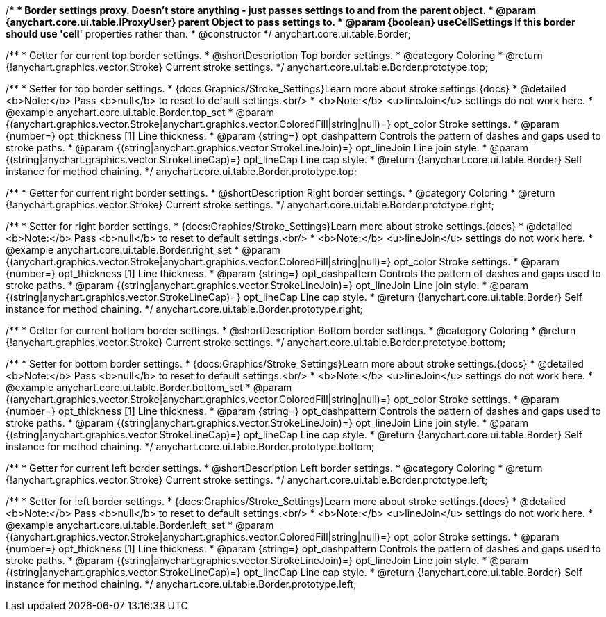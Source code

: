/**
 * Border settings proxy. Doesn't store anything - just passes settings to and from the parent object.
 * @param {anychart.core.ui.table.IProxyUser} parent Object to pass settings to.
 * @param {boolean} useCellSettings If this border should use 'cell*' properties rather than.
 * @constructor
 */
anychart.core.ui.table.Border;


//----------------------------------------------------------------------------------------------------------------------
//
//  anychart.core.ui.table.Border.prototype.top
//
//----------------------------------------------------------------------------------------------------------------------

/**
 * Getter for current top border settings.
 * @shortDescription Top border settings.
 * @category Coloring
 * @return {!anychart.graphics.vector.Stroke} Current stroke settings.
 */
anychart.core.ui.table.Border.prototype.top;

/**
 * Setter for top border settings.
 * {docs:Graphics/Stroke_Settings}Learn more about stroke settings.{docs}
 * @detailed <b>Note:</b> Pass <b>null</b> to reset to default settings.<br/>
 * <b>Note:</b> <u>lineJoin</u> settings do not work here.
 * @example anychart.core.ui.table.Border.top_set
 * @param {(anychart.graphics.vector.Stroke|anychart.graphics.vector.ColoredFill|string|null)=} opt_color Stroke settings.
 * @param {number=} opt_thickness [1] Line thickness.
 * @param {string=} opt_dashpattern Controls the pattern of dashes and gaps used to stroke paths.
 * @param {(string|anychart.graphics.vector.StrokeLineJoin)=} opt_lineJoin Line join style.
 * @param {(string|anychart.graphics.vector.StrokeLineCap)=} opt_lineCap Line cap style.
 * @return {!anychart.core.ui.table.Border} Self instance for method chaining.
 */
anychart.core.ui.table.Border.prototype.top;


//----------------------------------------------------------------------------------------------------------------------
//
//  anychart.core.ui.table.Border.prototype.right
//
//----------------------------------------------------------------------------------------------------------------------

/**
 * Getter for current right border settings.
 * @shortDescription Right border settings.
 * @category Coloring
 * @return {!anychart.graphics.vector.Stroke} Current stroke settings.
 */
anychart.core.ui.table.Border.prototype.right;

/**
 * Setter for right border settings.
 * {docs:Graphics/Stroke_Settings}Learn more about stroke settings.{docs}
 * @detailed <b>Note:</b> Pass <b>null</b> to reset to default settings.<br/>
 * <b>Note:</b> <u>lineJoin</u> settings do not work here.
 * @example anychart.core.ui.table.Border.right_set
 * @param {(anychart.graphics.vector.Stroke|anychart.graphics.vector.ColoredFill|string|null)=} opt_color Stroke settings.
 * @param {number=} opt_thickness [1] Line thickness.
 * @param {string=} opt_dashpattern Controls the pattern of dashes and gaps used to stroke paths.
 * @param {(string|anychart.graphics.vector.StrokeLineJoin)=} opt_lineJoin Line join style.
 * @param {(string|anychart.graphics.vector.StrokeLineCap)=} opt_lineCap Line cap style.
 * @return {!anychart.core.ui.table.Border} Self instance for method chaining.
 */
anychart.core.ui.table.Border.prototype.right;


//----------------------------------------------------------------------------------------------------------------------
//
//  anychart.core.ui.table.Border.prototype.bottom
//
//----------------------------------------------------------------------------------------------------------------------

/**
 * Getter for current bottom border settings.
 * @shortDescription Bottom border settings.
 * @category Coloring
 * @return {!anychart.graphics.vector.Stroke} Current stroke settings.
 */
anychart.core.ui.table.Border.prototype.bottom;

/**
 * Setter for bottom border settings.
 * {docs:Graphics/Stroke_Settings}Learn more about stroke settings.{docs}
 * @detailed <b>Note:</b> Pass <b>null</b> to reset to default settings.<br/>
 * <b>Note:</b> <u>lineJoin</u> settings do not work here.
 * @example anychart.core.ui.table.Border.bottom_set
 * @param {(anychart.graphics.vector.Stroke|anychart.graphics.vector.ColoredFill|string|null)=} opt_color Stroke settings.
 * @param {number=} opt_thickness [1] Line thickness.
 * @param {string=} opt_dashpattern Controls the pattern of dashes and gaps used to stroke paths.
 * @param {(string|anychart.graphics.vector.StrokeLineJoin)=} opt_lineJoin Line join style.
 * @param {(string|anychart.graphics.vector.StrokeLineCap)=} opt_lineCap Line cap style.
 * @return {!anychart.core.ui.table.Border} Self instance for method chaining.
 */
anychart.core.ui.table.Border.prototype.bottom;


//----------------------------------------------------------------------------------------------------------------------
//
//  anychart.core.ui.table.Border.prototype.left
//
//----------------------------------------------------------------------------------------------------------------------

/**
 * Getter for current left border settings.
 * @shortDescription Left border settings.
 * @category Coloring
 * @return {!anychart.graphics.vector.Stroke} Current stroke settings.
 */
anychart.core.ui.table.Border.prototype.left;

/**
 * Setter for left border settings.
 * {docs:Graphics/Stroke_Settings}Learn more about stroke settings.{docs}
 * @detailed <b>Note:</b> Pass <b>null</b> to reset to default settings.<br/>
 * <b>Note:</b> <u>lineJoin</u> settings do not work here.
 * @example anychart.core.ui.table.Border.left_set
 * @param {(anychart.graphics.vector.Stroke|anychart.graphics.vector.ColoredFill|string|null)=} opt_color Stroke settings.
 * @param {number=} opt_thickness [1] Line thickness.
 * @param {string=} opt_dashpattern Controls the pattern of dashes and gaps used to stroke paths.
 * @param {(string|anychart.graphics.vector.StrokeLineJoin)=} opt_lineJoin Line join style.
 * @param {(string|anychart.graphics.vector.StrokeLineCap)=} opt_lineCap Line cap style.
 * @return {!anychart.core.ui.table.Border} Self instance for method chaining.
 */
anychart.core.ui.table.Border.prototype.left;

